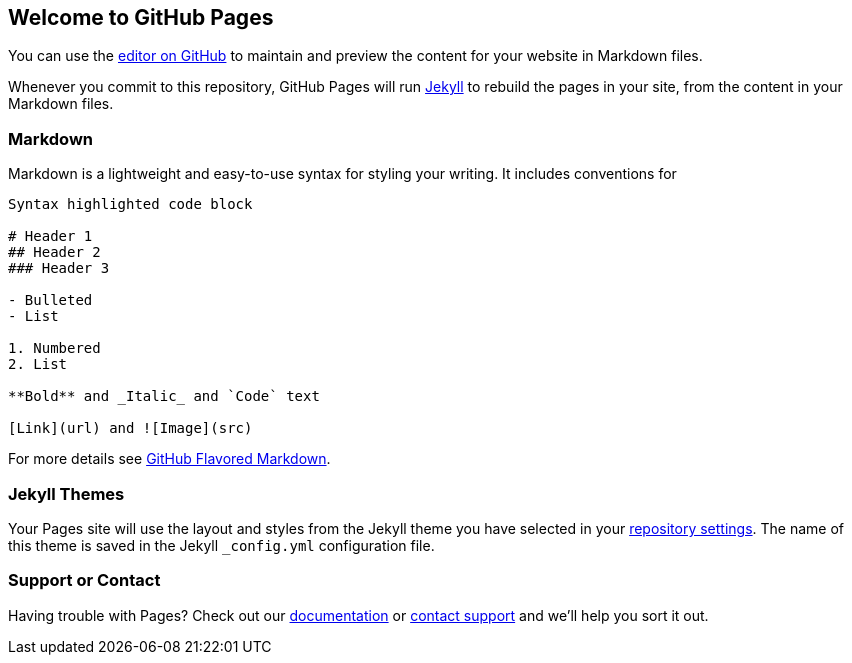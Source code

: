 == Welcome to GitHub Pages

You can use the https://github.com/mmbase/mmbase.github.io/edit/main/index.md[editor on GitHub] to maintain and preview the content for your website in Markdown files.

Whenever you commit to this repository, GitHub Pages will run https://jekyllrb.com/[Jekyll] to rebuild the pages in your site, from the content in your Markdown files.

=== Markdown

Markdown is a lightweight and easy-to-use syntax for styling your writing. It includes conventions for

[source,markdown]
----
Syntax highlighted code block

# Header 1
## Header 2
### Header 3

- Bulleted
- List

1. Numbered
2. List

**Bold** and _Italic_ and `Code` text

[Link](url) and ![Image](src)
----

For more details see https://guides.github.com/features/mastering-markdown/[GitHub Flavored Markdown].

=== Jekyll Themes

Your Pages site will use the layout and styles from the Jekyll theme you have selected in your https://github.com/mmbase/mmbase.github.io/settings/pages[repository settings]. The name of this theme is saved in the Jekyll `_config.yml` configuration file.

=== Support or Contact

Having trouble with Pages? Check out our https://docs.github.com/categories/github-pages-basics/[documentation] or https://support.github.com/contact[contact support] and we’ll help you sort it out.
